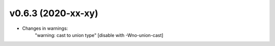 v0.6.3 (2020-xx-xy)
===================

* Changes in warnings:
    "warning: cast to union type" [disable with -Wno-union-cast]
